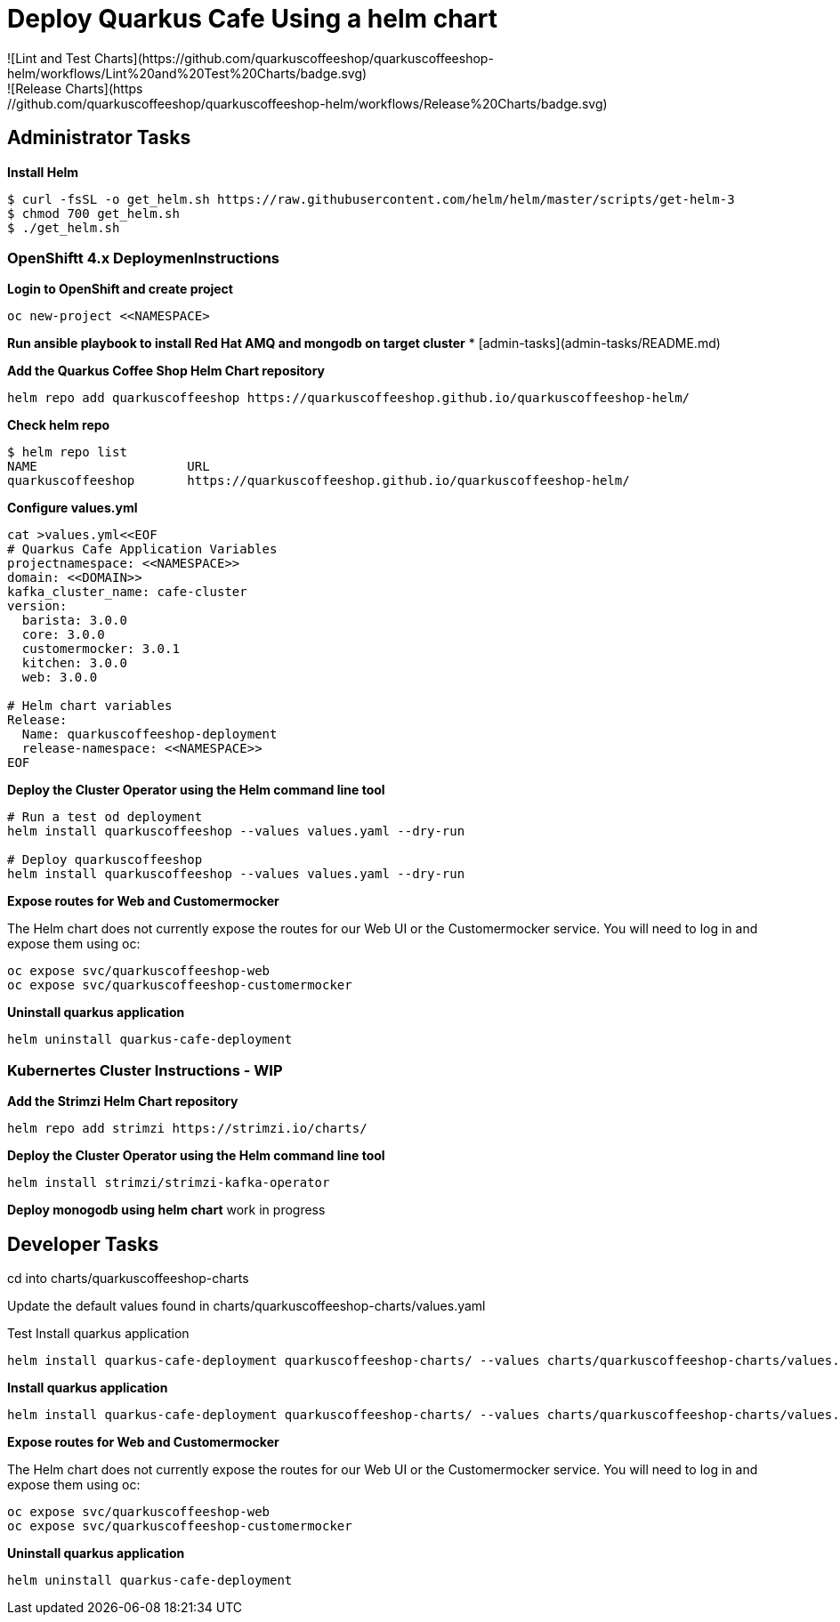 # Deploy Quarkus Cafe Using a helm chart
![Lint and Test Charts](https://github.com/quarkuscoffeeshop/quarkuscoffeeshop-helm/workflows/Lint%20and%20Test%20Charts/badge.svg)
![Release Charts](https://github.com/quarkuscoffeeshop/quarkuscoffeeshop-helm/workflows/Release%20Charts/badge.svg)

## Administrator Tasks 
    
**Install Helm**

```shell script
$ curl -fsSL -o get_helm.sh https://raw.githubusercontent.com/helm/helm/master/scripts/get-helm-3
$ chmod 700 get_helm.sh
$ ./get_helm.sh
```

### OpenShiftt 4.x  DeploymenInstructions 

**Login to OpenShift and create project**
```
oc new-project <<NAMESPACE>
```

**Run ansible playbook to install Red Hat AMQ and mongodb on target cluster**
* [admin-tasks](admin-tasks/README.md)


**Add the Quarkus Coffee Shop  Helm Chart repository**
```
helm repo add quarkuscoffeeshop https://quarkuscoffeeshop.github.io/quarkuscoffeeshop-helm/
```

**Check helm repo**
```
$ helm repo list
NAME             	URL
quarkuscoffeeshop	https://quarkuscoffeeshop.github.io/quarkuscoffeeshop-helm/
```

**Configure values.yml**
```
cat >values.yml<<EOF
# Quarkus Cafe Application Variables
projectnamespace: <<NAMESPACE>>
domain: <<DOMAIN>>
kafka_cluster_name: cafe-cluster
version:
  barista: 3.0.0
  core: 3.0.0
  customermocker: 3.0.1
  kitchen: 3.0.0
  web: 3.0.0

# Helm chart variables
Release:
  Name: quarkuscoffeeshop-deployment
  release-namespace: <<NAMESPACE>>
EOF
```

**Deploy the Cluster Operator using the Helm command line tool**
```
# Run a test od deployment
helm install quarkuscoffeeshop --values values.yaml --dry-run

# Deploy quarkuscoffeeshop
helm install quarkuscoffeeshop --values values.yaml --dry-run
```

**Expose routes for Web and Customermocker**

The Helm chart does not currently expose the routes for our Web UI or the Customermocker service.  You will need to log in and expose them using oc:

```shell 
oc expose svc/quarkuscoffeeshop-web
oc expose svc/quarkuscoffeeshop-customermocker
```

**Uninstall quarkus application**
```shell
helm uninstall quarkus-cafe-deployment
```

### Kubernertes Cluster Instructions - WIP
**Add the Strimzi Helm Chart repository**
```
helm repo add strimzi https://strimzi.io/charts/ 
```

**Deploy the Cluster Operator using the Helm command line tool**
```
helm install strimzi/strimzi-kafka-operator
```

**Deploy monogodb using helm chart**  
work in progress

## Developer Tasks 
cd into charts/quarkuscoffeeshop-charts  

Update the default values found in charts/quarkuscoffeeshop-charts/values.yaml  

Test Install quarkus application
```
helm install quarkus-cafe-deployment quarkuscoffeeshop-charts/ --values charts/quarkuscoffeeshop-charts/values.yaml --dry-run
```

**Install quarkus application**
```
helm install quarkus-cafe-deployment quarkuscoffeeshop-charts/ --values charts/quarkuscoffeeshop-charts/values.yaml 
```

**Expose routes for Web and Customermocker**

The Helm chart does not currently expose the routes for our Web UI or the Customermocker service.  You will need to log in and expose them using oc:

```shell script
oc expose svc/quarkuscoffeeshop-web
oc expose svc/quarkuscoffeeshop-customermocker
```

**Uninstall quarkus application**
```
helm uninstall quarkus-cafe-deployment
```
